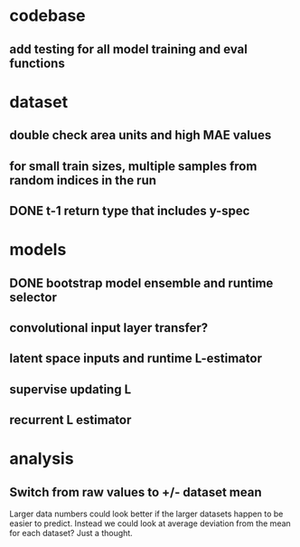 * codebase
** add testing for all model training and eval functions

* dataset
** double check area units and high MAE values
** for small train sizes, multiple samples from random indices in the run
** DONE t-1 return type that includes y-spec
CLOSED: [2022-07-26 Tue 17:23]

* models
** DONE bootstrap model ensemble and runtime selector
CLOSED: [2022-07-26 Tue 17:24]
** convolutional input layer transfer?
** latent space inputs and runtime L-estimator
** supervise updating L
** recurrent L estimator

* analysis
** Switch from raw values to +/- dataset mean
Larger data numbers could look better if the larger datasets happen to be easier to predict. Instead we could look at average deviation from the mean for each dataset? Just a thought.
